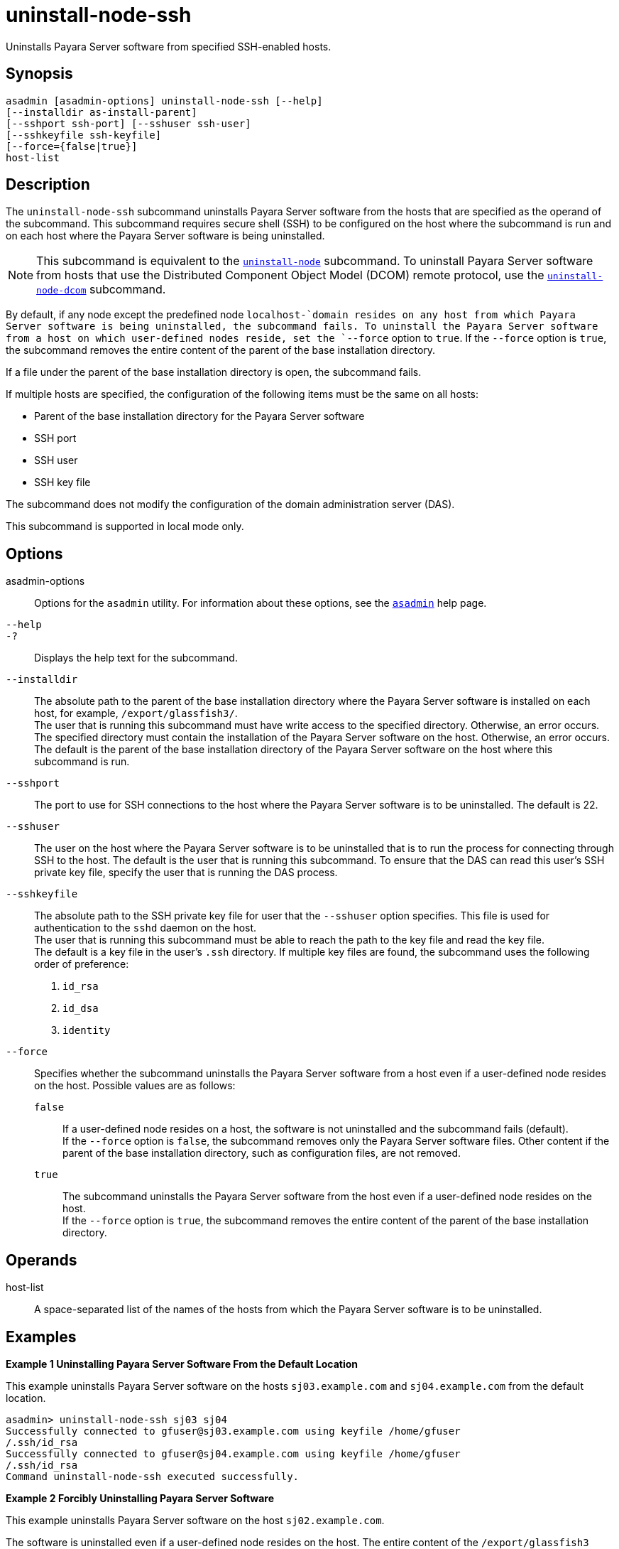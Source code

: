 [[uninstall-node-ssh]]
= uninstall-node-ssh

Uninstalls Payara Server software from specified SSH-enabled hosts.

[[synopsis]]
== Synopsis

[source,shell]
----
asadmin [asadmin-options] uninstall-node-ssh [--help]
[--installdir as-install-parent]
[--sshport ssh-port] [--sshuser ssh-user]
[--sshkeyfile ssh-keyfile]
[--force={false|true}]
host-list
----

[[description]]
== Description

The `uninstall-node-ssh` subcommand uninstalls Payara Server software from the hosts that are specified as the operand of the
subcommand. This subcommand requires secure shell (SSH) to be configured on the host where the subcommand is run and on each host where the
Payara Server software is being uninstalled.

NOTE: This subcommand is equivalent to the xref:Technical Documentation/Payara Server Documentation/Command Reference/uninstall-node.adoc#uninstall-node[`uninstall-node`]
subcommand. To uninstall Payara Server software from hosts that use the Distributed Component Object Model (DCOM) remote protocol, use the
xref:Technical Documentation/Payara Server Documentation/Command Reference/uninstall-node-dcom.adoc#uninstall-node-dcom[`uninstall-node-dcom`] subcommand.

By default, if any node except the predefined node `localhost-`domain resides on any host from which Payara Server software is being
uninstalled, the subcommand fails. To uninstall the Payara Server software from a host on which user-defined nodes reside, set the
`--force` option to `true`. If the `--force` option is `true`, the subcommand removes the entire content of the parent of the base
installation directory.

If a file under the parent of the base installation directory is open, the subcommand fails.

If multiple hosts are specified, the configuration of the following items must be the same on all hosts:

* Parent of the base installation directory for the Payara Server software
* SSH port
* SSH user
* SSH key file

The subcommand does not modify the configuration of the domain administration server (DAS).

This subcommand is supported in local mode only.

[[options]]
== Options

asadmin-options::
  Options for the `asadmin` utility. For information about these options, see the xref:Technical Documentation/Payara Server Documentation/Command Reference/asadmin.adoc#asadmin-1m[`asadmin`] help page.
`--help`::
`-?`::
  Displays the help text for the subcommand.
`--installdir`::
  The absolute path to the parent of the base installation directory where the Payara Server software is installed on each host, for example, `/export/glassfish3/`. +
  The user that is running this subcommand must have write access to the specified directory. Otherwise, an error occurs. +
  The specified directory must contain the installation of the Payara Server software on the host. Otherwise, an error occurs. +
  The default is the parent of the base installation directory of the Payara Server software on the host where this subcommand is run.
`--sshport`::
  The port to use for SSH connections to the host where the Payara Server software is to be uninstalled. The default is 22.
`--sshuser`::
  The user on the host where the Payara Server software is to be uninstalled that is to run the process for connecting through SSH to
  the host. The default is the user that is running this subcommand. To ensure that the DAS can read this user's SSH private key file, specify
  the user that is running the DAS process.
`--sshkeyfile`::
  The absolute path to the SSH private key file for user that the `--sshuser` option specifies. This file is used for authentication to
  the `sshd` daemon on the host. +
  The user that is running this subcommand must be able to reach the path to the key file and read the key file. +
  The default is a key file in the user's `.ssh` directory. If multiple key files are found, the subcommand uses the following order of
  preference: +
  . `id_rsa`
  . `id_dsa`
  . `identity`
`--force`::
  Specifies whether the subcommand uninstalls the Payara Server software from a host even if a user-defined node resides on the host.
  Possible values are as follows: +
  `false`;;
    If a user-defined node resides on a host, the software is not uninstalled and the subcommand fails (default). +
    If the `--force` option is `false`, the subcommand removes only the Payara Server software files. Other content if the parent of the
    base installation directory, such as configuration files, are not removed.
  `true`;;
    The subcommand uninstalls the Payara Server software from the host even if a user-defined node resides on the host. +
    If the `--force` option is `true`, the subcommand removes the entire content of the parent of the base installation directory.

[[operands]]
== Operands

host-list::
  A space-separated list of the names of the hosts from which the Payara Server software is to be uninstalled.

[[examples]]
== Examples

*Example 1 Uninstalling Payara Server Software From the Default Location*

This example uninstalls Payara Server software on the hosts `sj03.example.com` and `sj04.example.com` from the default location.

[source,shell]
----
asadmin> uninstall-node-ssh sj03 sj04
Successfully connected to gfuser@sj03.example.com using keyfile /home/gfuser
/.ssh/id_rsa
Successfully connected to gfuser@sj04.example.com using keyfile /home/gfuser
/.ssh/id_rsa
Command uninstall-node-ssh executed successfully.
----

*Example 2 Forcibly Uninstalling Payara Server Software*

This example uninstalls Payara Server software on the host `sj02.example.com`.

The software is uninstalled even if a user-defined node resides on the host. The entire content of the `/export/glassfish3` directory is removed.

Some lines of output are omitted from this example for readability.

[source,shell]
----
asadmin> uninstall-node-ssh --force --installdir /export/glassfish3 sj02.example.com
Successfully connected to gfuser@sj02.example.com using keyfile /home/gfuser
/.ssh/id_rsa
Force removing file /export/glassfish3/mq/lib/help/en/add_overrides.htm
Force removing file /export/glassfish3/mq/lib/help/en/add_connfact.htm
...
Force removing directory /export/glassfish3/glassfish/lib/appclient
Force removing directory /export/glassfish3/glassfish/lib
Force removing directory /export/glassfish3/glassfish
Command uninstall-node-ssh executed successfully.
----

[[exit-status]]
== Exit Status

0::
  command executed successfully
1::
  error in executing the command

*See Also*

* xref:Technical Documentation/Payara Server Documentation/Command Reference/asadmin.adoc#asadmin-1m[`asadmin`],
* xref:Technical Documentation/Payara Server Documentation/Command Reference/install-node.adoc#install-node[`install-node`],
* xref:Technical Documentation/Payara Server Documentation/Command Reference/install-node-ssh.adoc#install-node-ssh[`install-node-ssh`],
* xref:Technical Documentation/Payara Server Documentation/Command Reference/uninstall-node.adoc#uninstall-node[`uninstall-node`],
* xref:Technical Documentation/Payara Server Documentation/Command Reference/uninstall-node-dcom.adoc#uninstall-node-dcom[`uninstall-node-dcom`]


